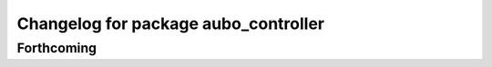 ^^^^^^^^^^^^^^^^^^^^^^^^^^^^^^^^^^^^^
Changelog for package aubo_controller
^^^^^^^^^^^^^^^^^^^^^^^^^^^^^^^^^^^^^

Forthcoming
-----------
